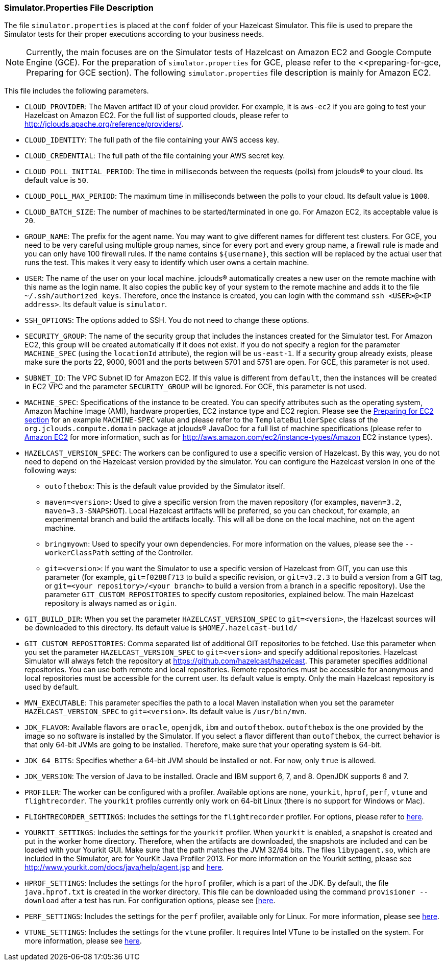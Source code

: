 
[[simulator-properties-file-description]]
=== Simulator.Properties File Description

The file `simulator.properties` is placed at the `conf` folder of your Hazelcast Simulator. This file is used to prepare the Simulator tests for their proper executions according to your business needs.

NOTE: Currently, the main focuses are on the Simulator tests of Hazelcast on Amazon EC2 and Google Compute Engine (GCE). For the preparation of `simulator.properties` for GCE, please refer to the <<preparing-for-gce, Preparing for GCE section). The following `simulator.properties` file description is mainly for Amazon EC2.

This file includes the following parameters.

* `CLOUD_PROVIDER`: The Maven artifact ID of your cloud provider. For example, it is `aws-ec2` if you are going to test your Hazelcast on Amazon EC2. For the full list of supported clouds, please refer to http://jclouds.apache.org/reference/providers/.
* `CLOUD_IDENTITY`: The full path of the file containing your AWS access key.
* `CLOUD_CREDENTIAL`: The full path of the file containing your AWS secret key. 
* `CLOUD_POLL_INITIAL_PERIOD`: The time in milliseconds between the requests (polls) from jclouds(R) to your cloud. Its default value is `50`.
* `CLOUD_POLL_MAX_PERIOD`: The maximum time in milliseconds between the polls to your cloud. Its default value is `1000`.
* `CLOUD_BATCH_SIZE`: The number of machines to be started/terminated in one go. For Amazon EC2, its acceptable value is `20`.
* `GROUP_NAME`: The prefix for the agent name. You may want to give different names for different test clusters. For GCE, you need to be very careful using multiple group names, since for every port and every group name, a firewall rule is made and you can only have 100 firewall rules. If the name contains `${username}`, this section will be replaced by the actual user that runs the test. This makes it very easy to identify which user owns a certain machine.
* `USER`: The name of the user on your local machine. jclouds(R) automatically creates a new user on the remote machine with this name as the login name. It also copies the public key of your system to the remote machine and adds it to the file `~/.ssh/authorized_keys`. Therefore, once the instance is created, you can login with the command `ssh <USER>@<IP address>`. Its default value is `simulator`.
* `SSH_OPTIONS`: The options added to SSH. You do not need to change these options.
* `SECURITY_GROUP`: The name of the security group that includes the instances created for the Simulator test. For Amazon EC2, this group will be created automatically if it does not exist. If you do not specify a region for the parameter `MACHINE_SPEC` (using the `locationId` attribute), the region will be `us-east-1`. If a security group already exists, please make sure the ports 22, 9000, 9001 and the ports between 5701 and 5751 are open. For GCE, this parameter is not used.
* `SUBNET_ID`: The VPC Subnet ID for Amazon EC2. If this value is different from `default`, then the instances will be created in EC2 VPC and the parameter `SECURITY_GROUP` will be ignored. For GCE, this parameter is not used.
* `MACHINE_SPEC`: Specifications of the instance to be created. You can specify attributes such as the operating system, Amazon Machine Image (AMI), hardware properties, EC2 instance type and EC2 region. Please see the <<preparing-for-ec2, Preparing for EC2 section>> for an example `MACHINE-SPEC` value and please refer to the `TemplateBuilderSpec` class of the `org.jclouds.compute.domain` package at jclouds(R) JavaDoc for a full list of machine specifications (please refer to http://aws.amazon.com/ec2/[Amazon EC2] for more information, such as for http://aws.amazon.com/ec2/instance-types/Amazon EC2 instance types).
* `HAZELCAST_VERSION_SPEC`: The workers can be configured to use a specific version of Hazelcast. By this way, you do not need to depend on the Hazelcast version provided by the simulator. You can configure the Hazelcast version in one of the following ways:
** `outofthebox`: This is the default value provided by the Simulator itself.
** `maven=<version>`: Used to give a specific version from the maven repository (for examples, `maven=3.2`, `maven=3.3-SNAPSHOT`). Local Hazelcast artifacts will be preferred, so you can checkout, for example, an experimental branch and build the artifacts locally. This will all be done on the local machine, not on the agent machine.
** `bringmyown`: Used to specify your own dependencies. For more information on the values, please see the `--workerClassPath` setting of the Controller.
** `git=<version>`: If you want the Simulator to use a specific version of Hazelcast from GIT, you can use this parameter (for example, `git=f0288f713` to build a specific revision, or `git=v3.2.3` to build a version from a GIT tag, or `git=<your repository>/<your branch>` to build a version from a branch in a specific repository). Use the parameter `GIT_CUSTOM_REPOSITORIES` to specify custom repositories, explained below. The main Hazelcast repository is always named  as `origin`.
* `GIT_BUILD_DIR`: When you set the parameter `HAZELCAST_VERSION_SPEC` to `git=<version>`, the Hazelcast sources will be downloaded to this directory. Its default value is `$HOME/.hazelcast-build/`
* `GIT_CUSTOM_REPOSITORIES`: Comma separated list of additional GIT repositories to be fetched. Use this parameter when you set the parameter `HAZELCAST_VERSION_SPEC` to `git=<version>` and specify additional repositories. Hazelcast Simulator will always fetch the repository at https://github.com/hazelcast/hazelcast. This parameter specifies additional repositories. You can use both remote and local repositories. Remote repositories must be accessible for anonymous and local repositories must be accessible for the current user. Its default value is empty. Only the main Hazelcast repository is used by default.
* `MVN_EXECUTABLE`: This parameter specifies the path to a local Maven installation when you set the parameter `HAZELCAST_VERSION_SPEC` to `git=<version>`. Its default value is `/usr/bin/mvn`.
* `JDK_FLAVOR`: Available flavors are `oracle`, `openjdk`, `ibm` and `outofthebox`. `outofthebox` is the one provided by the image so no software is installed by the Simulator. If you select a flavor different than `outofthebox`, the currect behavior is that only 64-bit JVMs are going to be installed. Therefore, make sure that your operating system is 64-bit. 
* `JDK_64_BITS`: Specifies whether a 64-bit JVM should be installed or not. For now, only `true` is allowed.
* `JDK_VERSION`: The version of Java to be installed. Oracle and IBM support 6, 7, and 8. OpenJDK supports 6 and 7.
* `PROFILER`: The worker can be configured with a profiler. Available options are `none`, `yourkit`, `hprof`, `perf`, `vtune` and `flightrecorder`. The `yourkit` profiles currently only work on 64-bit Linux (there is no support for Windows or Mac).
* `FLIGHTRECORDER_SETTINGS`: Includes the settings for the `flightrecorder` profiler. For options, please refer to http://docs.oracle.com/cd/E15289_01/doc.40/e15062/optionxx.htm#BABIECII[here].
* `YOURKIT_SETTINGS`: Includes the settings for the `yourkit` profiler. When `yourkit` is enabled, a snapshot is created and put in the worker home directory. Therefore, when the artifacts are downloaded, the snapshots are included and can be loaded with your Yourkit GUI. Make sure that the path matches the JVM 32/64 bits. The files `libypagent.so`, which are included in the Simulator, are for YourKit Java Profiler 2013. For more information on the Yourkit setting, please see http://www.yourkit.com/docs/java/help/agent.jsp and 
http://www.yourkit.com/docs/java/help/startup_options.jsp[here].
* `HPROF_SETTINGS`: Includes the settings for the `hprof` profiler, which is a part of the JDK. By default, the file `java.hprof.txt` is created in the worker directory. This file can be downloaded using the command `provisioner --download` after a test has run. For configuration options, please see [http://docs.oracle.com/javase/7/docs/technotes/samples/hprof.html[here].
* `PERF_SETTINGS`: Includes the settings for the `perf` profiler, available only for Linux. For more information, please see https://perf.wiki.kernel.org/index.php/Tutorial#Sampling_with_perf_record[here].
* `VTUNE_SETTINGS`: Includes the settings for the `vtune` profiler. It requires Intel VTune to be installed on the system. For more information, please see https://software.intel.com/sites/products/documentation/doclib/iss/2013/amplifier/lin/ug_docs/GUID-09766DB6-3FA8-445B-8E70-5BC9A1BE7C55.htm#GUID-09766DB6-3FA8-445B-8E70-5BC9A1BE7C55[here].

